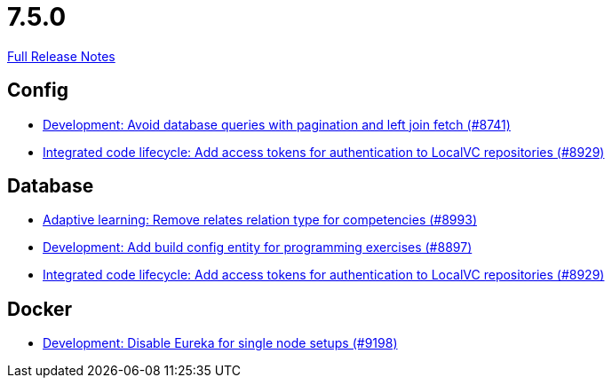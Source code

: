 // SPDX-FileCopyrightText: 2023 Artemis Changelog Contributors
//
// SPDX-License-Identifier: CC-BY-SA-4.0

= 7.5.0

link:https://github.com/ls1intum/Artemis/releases/tag/7.5.0[Full Release Notes]

== Config

* link:https://www.github.com/ls1intum/Artemis/commit/3e55f739b4147631784d95157899cf420514c26f/[Development: Avoid database queries with pagination and left join fetch (#8741)]
* link:https://www.github.com/ls1intum/Artemis/commit/b54898e306192ef3d6e20738ed009f9b11ad9b04/[Integrated code lifecycle: Add access tokens for authentication to LocalVC repositories (#8929)]


== Database

* link:https://www.github.com/ls1intum/Artemis/commit/ca147a7fe5b8794f36126ea32fdb38fc3d2effa5/[Adaptive learning: Remove relates relation type for competencies (#8993)]
* link:https://www.github.com/ls1intum/Artemis/commit/1b4a0504cefca99d63f0eec2aee16732fc6da85f/[Development: Add build config entity for programming exercises (#8897)]
* link:https://www.github.com/ls1intum/Artemis/commit/b54898e306192ef3d6e20738ed009f9b11ad9b04/[Integrated code lifecycle: Add access tokens for authentication to LocalVC repositories (#8929)]


== Docker

* link:https://www.github.com/ls1intum/Artemis/commit/59aeaab3c92ce0ef652f57363014b5a83956a17f/[Development: Disable Eureka for single node setups (#9198)]

